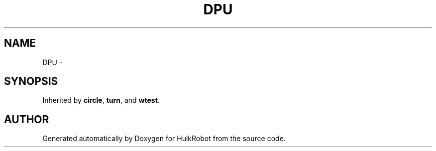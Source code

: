.TH DPU 3 "29 May 2002" "HulkRobot" \" -*- nroff -*-
.ad l
.nh
.SH NAME
DPU \- 
.SH SYNOPSIS
.br
.PP
Inherited by \fBcircle\fR, \fBturn\fR, and \fBwtest\fR.
.PP


.SH AUTHOR
.PP 
Generated automatically by Doxygen for HulkRobot from the source code.